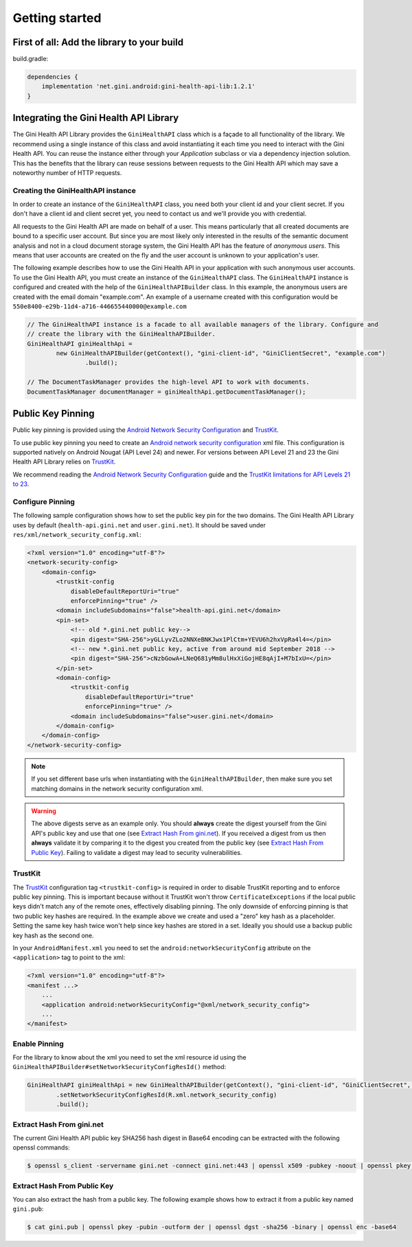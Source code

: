 .. _guide-getting-started:

===============
Getting started
===============


First of all: Add the library to your build
===========================================

build.gradle:

.. code-block:: groovy

    dependencies {
        implementation 'net.gini.android:gini-health-api-lib:1.2.1'
    }

Integrating the Gini Health API Library
=======================================


The Gini Health API Library provides the ``GiniHealthAPI`` class which is a façade to all functionality of the library.
We recommend using a single instance of this class and avoid instantiating it each time you need to interact with the
Gini Health API. You can reuse the instance either through your `Application` subclass or via a dependency injection
solution. This has the benefits that the library can reuse sessions between requests to the Gini Health API which may
save a noteworthy number of HTTP requests.

Creating the GiniHealthAPI instance
-----------------------------------

In order to create an instance of the ``GiniHealthAPI`` class, you need both your client id and your client
secret. If you don't have a client id and client secret yet, you need to contact us and we'll provide 
you with credential.

All requests to the Gini Health API are made on behalf of a user. This means particularly that all created
documents are bound to a specific user account. But since you are most likely only interested in the
results of the semantic document analysis and not in a cloud document storage system, the Gini Health API
has the feature of *anonymous users*. This means that user accounts are created on the fly and the
user account is unknown to your application's user.

The following example describes how to use the Gini Health API in your application with such anonymous user
accounts. To use the Gini Health API, you must create an instance of the ``GiniHealthAPI`` class. The ``GiniHealthAPI``
instance is configured and created with the help of the ``GiniHealthAPIBuilder`` class. In this example, the
anonymous users are created with the email domain "example.com". An example of a username created
with this configuration would be ``550e8400-e29b-11d4-a716-446655440000@example.com``

.. code-block:: java
    
    // The GiniHealthAPI instance is a facade to all available managers of the library. Configure and
    // create the library with the GiniHealthAPIBuilder.
    GiniHealthAPI giniHealthApi = 
            new GiniHealthAPIBuilder(getContext(), "gini-client-id", "GiniClientSecret", "example.com")
                    .build();

    // The DocumentTaskManager provides the high-level API to work with documents.
    DocumentTaskManager documentManager = giniHealthApi.getDocumentTaskManager();

Public Key Pinning
==================

Public key pinning is provided using the `Android Network Security Configuration
<https://developer.android.com/training/articles/security-config.html>`_ and `TrustKit
<https://github.com/datatheorem/TrustKit-Android>`_.

To use public key pinning you need to create an `Android network security configuration
<https://developer.android.com/training/articles/security-config.html>`_ xml file. This
configuration is supported natively on Android Nougat (API Level 24) and newer. For versions between
API Level 21 and 23 the Gini Health API Library relies on `TrustKit
<https://github.com/datatheorem/TrustKit-Android>`_.

We recommend reading the `Android Network Security Configuration
<https://developer.android.com/training/articles/security-config.html>`_ guide and the `TrustKit
limitations for API Levels 21 to 23 <https://github.com/datatheorem/TrustKit-Android#limitations>`_.

Configure Pinning
-----------------

The following sample configuration shows how to set the public key pin for the two domains. The Gini
Health API Library uses by default (``health-api.gini.net`` and ``user.gini.net``). It should be saved under
``res/xml/network_security_config.xml``:

.. code-block:: xml

    <?xml version="1.0" encoding="utf-8"?>
    <network-security-config>
        <domain-config>
            <trustkit-config
                disableDefaultReportUri="true"
                enforcePinning="true" />
            <domain includeSubdomains="false">health-api.gini.net</domain>
            <pin-set>
                <!-- old *.gini.net public key-->
                <pin digest="SHA-256">yGLLyvZLo2NNXeBNKJwx1PlCtm+YEVU6h2hxVpRa4l4=</pin>
                <!-- new *.gini.net public key, active from around mid September 2018 -->
                <pin digest="SHA-256">cNzbGowA+LNeQ681yMm8ulHxXiGojHE8qAjI+M7bIxU=</pin>
            </pin-set>
            <domain-config>
                <trustkit-config
                    disableDefaultReportUri="true"
                    enforcePinning="true" />
                <domain includeSubdomains="false">user.gini.net</domain>
            </domain-config>
        </domain-config>
    </network-security-config>

.. note::

    If you set different base urls when instantiating with the ``GiniHealthAPIBuilder``, then make sure
    you set matching domains in the network security configuration xml.

.. warning::

    The above digests serve as an example only. You should **always** create the digest yourself
    from the Gini API's public key and use that one (see `Extract Hash From gini.net`_). If you
    received a digest from us then **always** validate it by comparing it to the digest you created
    from the public key (see `Extract Hash From Public Key`_). Failing to validate a digest may lead
    to security vulnerabilities.

TrustKit
--------

The `TrustKit <https://github.com/datatheorem/TrustKit-Android>`_ configuration tag
``<trustkit-config>`` is required in order to disable TrustKit reporting and to enforce public key
pinning. This is important because without it TrustKit won't throw ``CertificateExceptions`` if the
local public keys didn't match any of the remote ones, effectively disabling pinning. The only
downside of enforcing pinning is that two public key hashes are required. In the example above we
create and used a "zero" key hash as a placeholder. Setting the same key hash twice won't help since
key hashes are stored in a set. Ideally you should use a backup public key hash as the second one.

In your ``AndroidManifest.xml`` you need to set the ``android:networkSecurityConfig`` attribute on
the ``<application>`` tag to point to the xml:

.. code-block:: xml

    <?xml version="1.0" encoding="utf-8"?>
    <manifest ...>
        ...
        <application android:networkSecurityConfig="@xml/network_security_config">
        ...
    </manifest>

Enable Pinning
--------------

For the library to know about the xml you need to set the xml resource id using the
``GiniHealthAPIBuilder#setNetworkSecurityConfigResId()`` method:

.. code-block:: java

    GiniHealthAPI giniHealthApi = new GiniHealthAPIBuilder(getContext(), "gini-client-id", "GiniClientSecret", "example.com")
            .setNetworkSecurityConfigResId(R.xml.network_security_config)
            .build();

Extract Hash From gini.net
--------------------------

The current Gini Health API public key SHA256 hash digest in Base64 encoding can be extracted with the
following openssl commands:

.. code-block:: bash

    $ openssl s_client -servername gini.net -connect gini.net:443 | openssl x509 -pubkey -noout | openssl pkey -pubin -outform der | openssl dgst -sha256 -binary | openssl enc -base64

Extract Hash From Public Key
----------------------------

You can also extract the hash from a public key. The following example shows how to extract it from
a public key named ``gini.pub``:

.. code-block:: bash

    $ cat gini.pub | openssl pkey -pubin -outform der | openssl dgst -sha256 -binary | openssl enc -base64